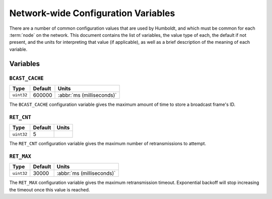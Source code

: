 ====================================
Network-wide Configuration Variables
====================================

There are a number of common configuration values that are used by
Humboldt, and which must be common for each :term:`node` on the
network.  This document contains the list of variables, the value type
of each, the default if not present, and the units for interpreting
that value (if applicable), as well as a brief description of the
meaning of each variable.

Variables
=========

.. _bcast-cache:

``BCAST_CACHE``
---------------

.. list-table::
   :header-rows: 1
   :widths: auto

   * - Type
     - Default
     - Units
   * - ``uint32``
     - 600000
     - :abbr:`ms (milliseconds)`

The ``BCAST_CACHE`` configuration variable gives the maximum amount of
time to store a broadcast frame's ID.

.. _ret-cnt:

``RET_CNT``
-----------

.. list-table::
   :header-rows: 1
   :widths: auto

   * - Type
     - Default
     - Units
   * - ``uint32``
     - 5
     -

The ``RET_CNT`` configuration variable gives the maximum number of
retransmissions to attempt.

.. _ret-max:

``RET_MAX``
-----------

.. list-table::
   :header-rows: 1
   :widths: auto

   * - Type
     - Default
     - Units
   * - ``uint32``
     - 30000
     - :abbr:`ms (milliseconds)`

The ``RET_MAX`` configuration variable gives the maximum
retransmission timeout.  Exponential backoff will stop increasing the
timeout once this value is reached.
